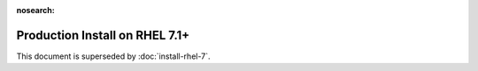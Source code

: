 :nosearch:
..  _prod-rhel-7:

Production Install on RHEL 7.1+
===============================

This document is superseded by :doc:`install-rhel-7`.
